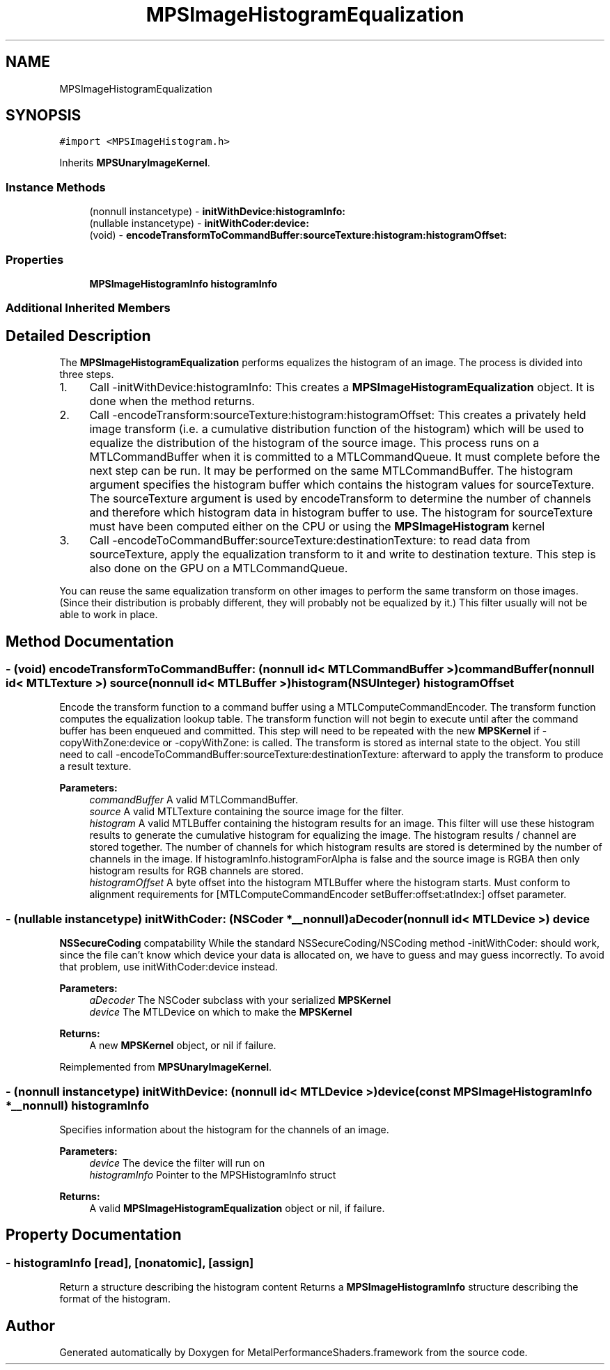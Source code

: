 .TH "MPSImageHistogramEqualization" 3 "Thu Jul 13 2017" "Version MetalPerformanceShaders-87.2" "MetalPerformanceShaders.framework" \" -*- nroff -*-
.ad l
.nh
.SH NAME
MPSImageHistogramEqualization
.SH SYNOPSIS
.br
.PP
.PP
\fC#import <MPSImageHistogram\&.h>\fP
.PP
Inherits \fBMPSUnaryImageKernel\fP\&.
.SS "Instance Methods"

.in +1c
.ti -1c
.RI "(nonnull instancetype) \- \fBinitWithDevice:histogramInfo:\fP"
.br
.ti -1c
.RI "(nullable instancetype) \- \fBinitWithCoder:device:\fP"
.br
.ti -1c
.RI "(void) \- \fBencodeTransformToCommandBuffer:sourceTexture:histogram:histogramOffset:\fP"
.br
.in -1c
.SS "Properties"

.in +1c
.ti -1c
.RI "\fBMPSImageHistogramInfo\fP \fBhistogramInfo\fP"
.br
.in -1c
.SS "Additional Inherited Members"
.SH "Detailed Description"
.PP 
The \fBMPSImageHistogramEqualization\fP performs equalizes the histogram of an image\&. The process is divided into three steps\&.
.PP
.IP "1." 4
Call -initWithDevice:histogramInfo: This creates a \fBMPSImageHistogramEqualization\fP object\&. It is done when the method returns\&.
.IP "2." 4
Call -encodeTransform:sourceTexture:histogram:histogramOffset: This creates a privately held image transform (i\&.e\&. a cumulative distribution function of the histogram) which will be used to equalize the distribution of the histogram of the source image\&. This process runs on a MTLCommandBuffer when it is committed to a MTLCommandQueue\&. It must complete before the next step can be run\&. It may be performed on the same MTLCommandBuffer\&. The histogram argument specifies the histogram buffer which contains the histogram values for sourceTexture\&. The sourceTexture argument is used by encodeTransform to determine the number of channels and therefore which histogram data in histogram buffer to use\&. The histogram for sourceTexture must have been computed either on the CPU or using the \fBMPSImageHistogram\fP kernel
.IP "3." 4
Call -encodeToCommandBuffer:sourceTexture:destinationTexture: to read data from sourceTexture, apply the equalization transform to it and write to destination texture\&. This step is also done on the GPU on a MTLCommandQueue\&.
.PP
.PP
You can reuse the same equalization transform on other images to perform the same transform on those images\&. (Since their distribution is probably different, they will probably not be equalized by it\&.) This filter usually will not be able to work in place\&. 
.SH "Method Documentation"
.PP 
.SS "\- (void) encodeTransformToCommandBuffer: (nonnull id< MTLCommandBuffer >) commandBuffer(nonnull id< MTLTexture >) source(nonnull id< MTLBuffer >) histogram(NSUInteger) histogramOffset"
Encode the transform function to a command buffer using a MTLComputeCommandEncoder\&. The transform function computes the equalization lookup table\&.  The transform function will not begin to execute until after the command buffer has been enqueued and committed\&. This step will need to be repeated with the new \fBMPSKernel\fP if -copyWithZone:device or -copyWithZone: is called\&. The transform is stored as internal state to the object\&. You still need to call -encodeToCommandBuffer:sourceTexture:destinationTexture: afterward to apply the transform to produce a result texture\&.
.PP
\fBParameters:\fP
.RS 4
\fIcommandBuffer\fP A valid MTLCommandBuffer\&. 
.br
\fIsource\fP A valid MTLTexture containing the source image for the filter\&. 
.br
\fIhistogram\fP A valid MTLBuffer containing the histogram results for an image\&. This filter will use these histogram results to generate the cumulative histogram for equalizing the image\&. The histogram results / channel are stored together\&. The number of channels for which histogram results are stored is determined by the number of channels in the image\&. If histogramInfo\&.histogramForAlpha is false and the source image is RGBA then only histogram results for RGB channels are stored\&. 
.br
\fIhistogramOffset\fP A byte offset into the histogram MTLBuffer where the histogram starts\&. Must conform to alignment requirements for [MTLComputeCommandEncoder setBuffer:offset:atIndex:] offset parameter\&. 
.RE
.PP

.SS "\- (nullable instancetype) \fBinitWithCoder:\fP (NSCoder *__nonnull) aDecoder(nonnull id< MTLDevice >) device"
\fBNSSecureCoding\fP compatability  While the standard NSSecureCoding/NSCoding method -initWithCoder: should work, since the file can't know which device your data is allocated on, we have to guess and may guess incorrectly\&. To avoid that problem, use initWithCoder:device instead\&. 
.PP
\fBParameters:\fP
.RS 4
\fIaDecoder\fP The NSCoder subclass with your serialized \fBMPSKernel\fP 
.br
\fIdevice\fP The MTLDevice on which to make the \fBMPSKernel\fP 
.RE
.PP
\fBReturns:\fP
.RS 4
A new \fBMPSKernel\fP object, or nil if failure\&. 
.RE
.PP

.PP
Reimplemented from \fBMPSUnaryImageKernel\fP\&.
.SS "\- (nonnull instancetype) \fBinitWithDevice:\fP (nonnull id< MTLDevice >) device(const \fBMPSImageHistogramInfo\fP *__nonnull) histogramInfo"
Specifies information about the histogram for the channels of an image\&. 
.PP
\fBParameters:\fP
.RS 4
\fIdevice\fP The device the filter will run on 
.br
\fIhistogramInfo\fP Pointer to the MPSHistogramInfo struct 
.RE
.PP
\fBReturns:\fP
.RS 4
A valid \fBMPSImageHistogramEqualization\fP object or nil, if failure\&. 
.RE
.PP

.SH "Property Documentation"
.PP 
.SS "\- histogramInfo\fC [read]\fP, \fC [nonatomic]\fP, \fC [assign]\fP"
Return a structure describing the histogram content  Returns a \fBMPSImageHistogramInfo\fP structure describing the format of the histogram\&. 

.SH "Author"
.PP 
Generated automatically by Doxygen for MetalPerformanceShaders\&.framework from the source code\&.
